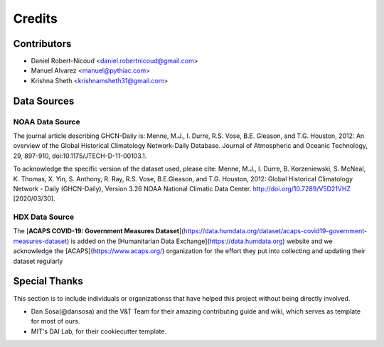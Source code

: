 =======
Credits
=======

Contributors
------------

- Daniel Robert-Nicoud <daniel.robertnicoud@gmail.com>
- Manuel Alvarez <manuel@pythiac.com>
- Krishna Sheth <krishnamsheth31@gmail.com>


Data Sources
------------

NOAA Data Source
****************

The journal article describing GHCN-Daily is:
Menne, M.J., I. Durre, R.S. Vose, B.E. Gleason, and T.G. Houston, 2012:  An overview
of the Global Historical Climatology Network-Daily Database.  Journal of Atmospheric
and Oceanic Technology, 29, 897-910, doi:10.1175/JTECH-D-11-00103.1.

To acknowledge the specific version of the dataset used, please cite:
Menne, M.J., I. Durre, B. Korzeniewski, S. McNeal, K. Thomas, X. Yin, S. Anthony, R. Ray,
R.S. Vose, B.E.Gleason, and T.G. Houston, 2012: Global Historical Climatology Network -
Daily (GHCN-Daily), Version 3.26 NOAA National Climatic Data Center.
http://doi.org/10.7289/V5D21VHZ [2020/03/30].

HDX Data Source
***************

The [**ACAPS COVID-19: Government Measures Dataset**](https://data.humdata.org/dataset/acaps-covid19-government-measures-dataset)
is added on the [Humanitarian Data Exchange](https://data.humdata.org) website and we acknowledge the
[ACAPS](https://www.acaps.org/) organization for the effort they put into collecting and updating their dataset regularly

Special Thanks
--------------

This section is to include individuals or organizationss that have helped this project without
being directly involved.

- Dan Sosa(@dansosa) and the V&T Team for their amazing contributing guide and wiki, which serves as
  template for most of ours.
- MIT's DAI Lab, for their cookiecutter template.
